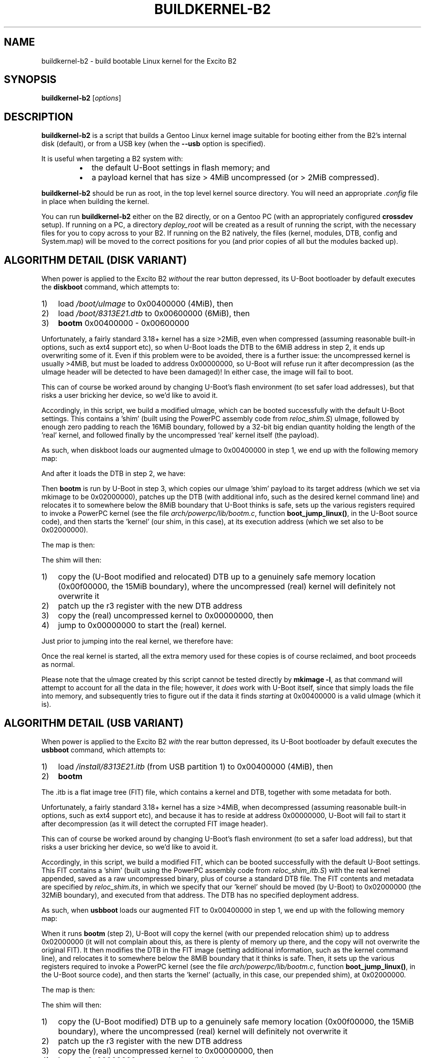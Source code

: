.TH BUILDKERNEL-B2 8 "Version 1.0.1: January 2015"
.SH NAME
buildkernel-b2 \- build bootable Linux kernel for the Excito B2
.SH SYNOPSIS
.B buildkernel-b2
[\fIoptions\fR]
.SH DESCRIPTION
\fBbuildkernel-b2\fR is a script that builds a Gentoo Linux kernel
image suitable for booting either from the B2's internal disk (default),
or from a USB key (when the \fB--usb\fR option is specified).

It is useful when
targeting a B2 system with:
.br
.RS
.IP \(bu 2
the default U-Boot settings in flash memory; and
.IP \(bu 2
a payload kernel that has size > 4MiB uncompressed (or > 2MiB compressed).
.RE

\fBbuildkernel-b2\fR should be run as root, in the top level kernel source
directory. You will need an appropriate \fI.config\fR file in place when
building the kernel.

You can run \fBbuildkernel-b2\fR either on the B2 directly, or on a Gentoo PC
(with an appropriately configured \fBcrossdev\fR setup).
If running on a PC, a
directory \fIdeploy_root\fR will be created as a result of running the script,
with the necessary files for you to copy across to your B2.
If running on the
B2 natively, the files (kernel, modules, DTB, config and System.map) will be
moved to the correct positions for you (and prior copies of all but the modules
backed up).

.SH ALGORITHM DETAIL (DISK VARIANT)
.nr step 1 1
When power is applied to the Excito B2 \fIwithout\fR the rear button depressed,
its U-Boot bootloader by default executes the \fBdiskboot\fR command,
which attempts to:
.IP \n[step]) 3
load \fI/boot/uImage\fR to 0x00400000 (4MiB), then
.IP \n+[step])
load \fI/boot/8313E21.dtb\fR to 0x00600000 (6MiB), then
.IP \n+[step])
\fBbootm\fR 0x00400000 - 0x00600000
.RE

Unfortunately, a fairly standard 3.18+ kernel has a size >2MiB,
even when compressed (assuming reasonable built-in options, such as ext4
support etc), so when U-Boot loads the DTB to the 6MiB address in
step 2, it ends up overwriting some of it.
Even if this problem were to be avoided, there is a further issue: the
uncompressed kernel is usually >4MiB, but must be loaded to address
0x00000000, so U-Boot will refuse run it after decompression (as the uImage
header will be detected to have been damaged)!
In either case, the image will fail to boot.

This can of course be worked around by changing U-Boot's flash
environment (to set safer load addresses), but that risks a user bricking
her device, so we'd like to avoid it.

Accordingly, in this script, we build a modified uImage, which can be
booted successfully with the default U-Boot settings.
This contains a 'shim' (built using the PowerPC assembly code from
\fIreloc_shim.S\fR) uImage,
followed by enough zero padding to reach the 16MiB boundary, followed by
a 32-bit big endian quantity holding the length of the 'real' kernel,
and followed finally by the uncompressed 'real' kernel itself (the payload).

As such, when diskboot loads our augmented uImage to 0x00400000 in step 1, we
end up with the following memory map:
.TS
allbox tab(%);
lb lb
l l
c s
l l
l l.
Address%Contents
T{
0x00400000
T}%T{
valid (small) uImage of shim, load/exec address 0x020000000
T}
 ... zero padding ...
T{
0x01000000
T}%T{
length of kernel (4 bytes big endian unsigned)
T}
T{
0x01000004
T}%T{
uncompressed 'real' kernel
T}
.TE


And after it loads the DTB in step 2, we have:
.TS
allbox tab(%);
lb lb
l l
c s
l l
c s
l l
l l.
Address%Contents
T{
0x00400000
T}%T{
valid (small) uImage of shim, load/exec address 0x020000000
T}
 ... zero padding ...
T{
0x00600000
T}%T{
valid image of (initial) DTB
T}
 ... zero padding ...
T{
0x01000000
T}%T{
length of kernel (4 bytes big endian unsigned)
T}
T{
0x01000004
T}%T{
uncompressed 'real' kernel
T}
.TE


Then \fBbootm\fR is run by U-Boot in step 3, which copies our uImage 'shim'
payload to its target address (which we set via mkimage to be 0x02000000),
patches up the DTB (with additional info, such as the desired kernel
command line) and relocates it to somewhere below the 8MiB boundary that
U-Boot thinks is safe, sets up the various registers required to invoke a
PowerPC kernel (see the file \fIarch/powerpc/lib/bootm.c\fR, function 
\fBboot_jump_linux()\fR, in the U-Boot source code), and then starts
the 'kernel' (our shim, in this case), at its execution address
(which we set also to be 0x02000000).

The map is then:
.TS
allbox tab(%);
lb lb
l l
c s
l l
c s
l l
c s
l l
l l
l l.
Address%Contents
T{
0x00400000
T}%T{
valid (small) uImage of shim, load/exec address 0x020000000
T}
 ... zero padding ...
T{
0x00600000
T}%T{
valid image of (initial) DTB
T}
 ... zero padding ...
T{
0x00??????
T}%T{
U-Boot's modified copy of the DTB (with command line
etc.), somewhere 'safe' (it thinks) below the
8MiB boundary; the address of this is in r3
when the kernel (actually, our shim) is called
T}
 ... zero padding ...
T{
0x01000000
T}%T{
length of kernel (4 bytes big endian unsigned)
T}
T{
0x01000004
T}%T{
uncompressed 'real' kernel
T}
T{
0x02000000
T}%T{
our shim (which U-Boot has just started)
T}
.TE


.nr step 1 1
The shim will then:
.IP \n[step]) 3
copy the (U-Boot modified and relocated) DTB up to a genuinely safe
memory location (0x00f00000, the 15MiB boundary), where the
uncompressed (real) kernel will definitely not overwrite it
.IP \n+[step])
patch up the r3 register with the new DTB address
.IP \n+[step])
copy the (real) uncompressed kernel to 0x00000000, then
.IP \n+[step])
jump to 0x00000000 to start the (real) kernel.
.RE

Just prior to jumping into the real kernel, we therefore have:
.TS
allbox tab(%);
lb lb
l l
c s
l l
c s
l l
l l
l l.
Address%Contents
T{
0x00000000
T}%T{
the real kernel image (note that the uImage at 0x00400000,
the original DTB at 0x00600000, and possibly even U-Boot's copy of the
relocated DTB will probably be overwritten by this,
but we don't care at this point)
T}
 ... zero padding ...
T{
0x00f00000
T}%T{
valid copy of (U-Boot's modified) DTB
T}
 ... zero padding ...
T{
0x01000000
T}%T{
length of kernel (4 bytes big endian unsigned)
T}
T{
0x01000004
T}%T{
uncompressed 'real' kernel
T}
T{
0x02000000
T}%T{
our shim (currently executing)
T}
.TE


Once the real kernel is started, all the extra memory used for these
copies is of course reclaimed, and boot proceeds as normal.

Please note that the uImage created by this script cannot be tested
directly by \fBmkimage -l\fR, as that command will attempt to account for all
the data in the file; however, it \fIdoes\fR work with U-Boot itself, since that
simply loads the file into memory, and subsequently tries to figure out if
the data it finds \fIstarting\fR at 0x00400000 is a valid uImage (which it is).

.SH ALGORITHM DETAIL (USB VARIANT)
.nr step 1 1
When power is applied to the Excito B2 \fIwith\fR the rear button depressed, its
U-Boot bootloader by default executes the \fBusbboot\fR command, which attempts
to:
.IP \n[step]) 3
load \fI/install/8313E21.itb\fR (from USB partition 1) to 0x00400000 (4MiB),
then
.IP \n+[step])
\fBbootm\fR
.RE

The .itb is a flat image tree (FIT) file, which contains a kernel and DTB,
together with some metadata for both.

Unfortunately, a fairly standard 3.18+ kernel has a size >4MiB, when
decompressed (assuming reasonable built-in options, such as ext4 support etc),
and because it has to reside at address 0x00000000, U-Boot will fail to start
it after decompression (as it will detect the corrupted FIT image header).

This can of course be worked around by changing U-Boot's flash
environment (to set a safer load address), but that risks a user bricking
her device, so we'd like to avoid it.

Accordingly, in this script, we build a modified FIT, which can be
booted successfully with the default U-Boot settings.
This FIT contains a 'shim' (built using the PowerPC assembly
code from \fIreloc_shim_itb.S\fR) with the real kernel appended, saved as a raw
uncompressed binary, plus of course a standard DTB file.
The FIT contents and metadata are specified by \fIreloc_shim.its\fR, in which
we specify that our 'kernel' should be moved (by U-Boot) to 0x02000000
(the 32MiB boundary), and executed from that address.
The DTB has no specified deployment address.

As such, when \fBusbboot\fR loads our augmented FIT to 0x00400000 in step 1, we
end up with the following memory map:
.TS
allbox tab(%);
lb lb
l l
l l.
Address%Contents
T{
0x00400000
T}%T{
valid FIT image
T}
.TE


When it runs \fBbootm\fR (step 2), U-Boot will copy the kernel (with our
prepended relocation shim) up to address 0x02000000 (it will not complain
about this, as there is plenty of memory up there, and the copy will not
overwrite the original FIT).
It then modifies the DTB in the FIT image (setting additional
information, such as the kernel command line), and relocates it to somewhere
below the 8MiB boundary that it thinks is safe. Then, it sets up the various
registers required to invoke a PowerPC kernel (see the file
\fIarch/powerpc/lib/bootm.c\fR, function \fBboot_jump_linux()\fR,
in the U-Boot source code), and then starts the 'kernel' (actually,
in this case, our prepended shim), at 0x02000000.

The map is then:
.TS
allbox tab(%);
lb lb
l l
l l
l l
l l.
Address%Contents
T{
0x00400000
T}%T{
valid FIT image
T}
T{
0x00??????
T}%T{
U-Boot's modified copy of the DTB (with command line
etc.), somewhere 'safe' (it thinks) below the
8MiB boundary; the address of this is in r3
when the kernel (actually, our shim) is called
T}
T{
0x02000000
T}%T{
our shim (which U-Boot has just started), with the real
('payload') kernel appended
T}
.TE


.nr step 1 1
The shim will then:
.IP \n[step]) 3
copy the (U-Boot modified) DTB up to a genuinely safe memory location
(0x00f00000, the 15MiB boundary), where the uncompressed (real) kernel will
definitely not overwrite it
.IP \n+[step])
patch up the r3 register with the new DTB address
.IP \n+[step])
copy the (real) uncompressed kernel to 0x00000000, then
.IP \n+[step])
jump to 0x00000000 to start the (real) kernel
.RE

Just prior to jumping into the real kernel, we therefore have:
.TS
allbox tab(%);
lb lb
l l
l l
l l
l l.
Address%Contents
T{
0x00000000
T}%T{
copy of the real kernel image (note that the FIT at 0x00400000, and 
possibly even U-Boot's copy of the relocated DTB will probably be overwritten
by this, but we don't care at this point)
T}
T{
0x00f00000
T}%T{
valid copy of (U-Boot's modified) DTB
T}
T{
0x02000000
T}%T{
our shim (currently executing), with copy of the real kernel image appended
T}
.TE


Once the real kernel is started, all the extra memory used for these
copies is of course reclaimed, and boot proceeds as normal.

NB - you must use uncompressed images for this trick to work.

.SH OPTIONS
.TP
.BR \-c ", " \-\-clean
Specifies that a \fBmake clean\fR should be carried out in the kernel source
directory prior to building (this will leave the \fI.config\fR file intact).
Most of the time, it is fine not to \fBmake clean\fR.
.TP
.BR \-h ", " \-\-help
Displays a short help screen, and exits.
.TP
.BR \-u ", " \-\-usb
Instructs \fBbuildkernel-b2\fR to create a USB-bootable FIT image (8313E21.itb),
rather than the default uImage.
.TP
.BR \-v ", " \-\-verbose
Provides more verbose output from invoked tools, where possible.
.TP
.BR \-V ", " \-\-version
Displays the version number of \fBbuildkernel-b2\fR, and exits.

.SH BUGS
.br
.IP \(bu 2
\fBbuildkernel-b2\fR currently executes the kernel build process as the
root user.
It would be a little more hygienic to build as a non-privileged user,
and then install as root.
Also, this script should really be integrated into the \fIarch/powerpc/boot\fR
wrapper build process, rather than be shipped standalone.
.IP \(bu 2
To make this work, you really need to have a kernel \fI.config\fR that
overrides the bootloader-provided command line (since that will specify an
incorrect root, unless you reflash the U-Boot environment).
.IP \(bu 2
It should in theory be possible to use \fBkexec()\fR to have a small kernel
chainload the real one, but I haven't had any success getting this to work
cleanly on the B2. If you have, please let me know!
.RE
.SH COPYRIGHT
.nf
Copyright \(co 2015 sakaki
License GPLv3+ (GNU GPL version 3 or later)
<http://gnu.org/licenses/gpl.html>

This is free software, you are free to change and redistribute it.
There is NO WARRANTY, to the extent permitted by law.
.fi
.SH AUTHORS
sakaki \(em send bug reports or comments to <sakaki@deciban.com>
.SH "SEE ALSO"
.BR make (1)
